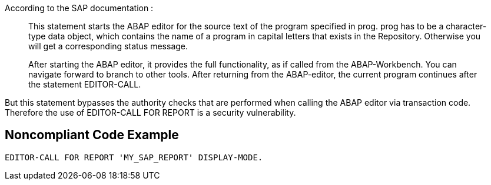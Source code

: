 According to the SAP documentation :


____
This statement starts the ABAP editor for the source text of the program specified in prog. prog has to be a character-type data object, which contains the name of a program in capital letters that exists in the Repository. Otherwise you will get a corresponding status message.


After starting the ABAP editor, it provides the full functionality, as if called from the ABAP-Workbench. You can navigate forward to branch to other tools. After returning from the ABAP-editor, the current program continues after the statement EDITOR-CALL.

____

But this statement bypasses the authority checks that are performed when calling the ABAP editor via transaction code. Therefore the use of EDITOR-CALL FOR REPORT is a security vulnerability.


== Noncompliant Code Example

----
EDITOR-CALL FOR REPORT 'MY_SAP_REPORT' DISPLAY-MODE.
----

